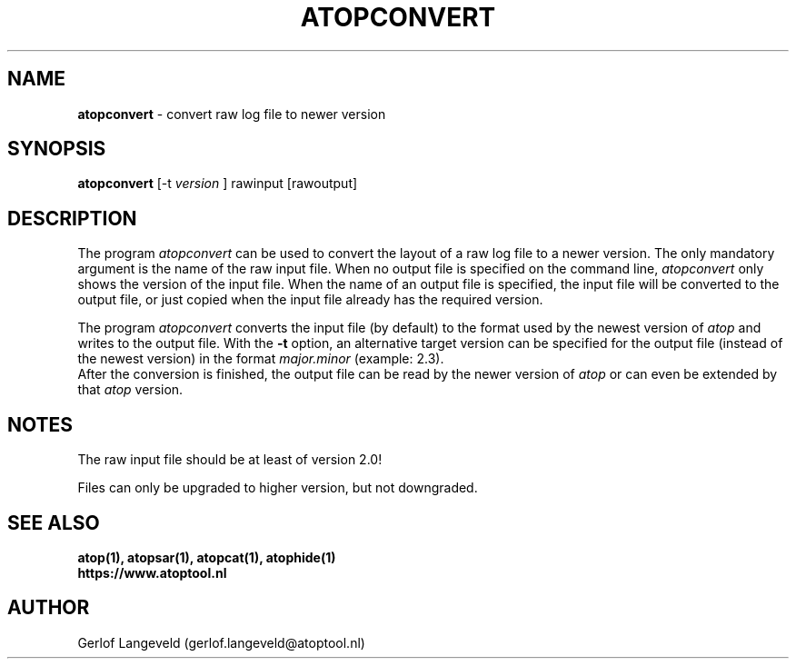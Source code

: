 .TH ATOPCONVERT 1 "December 2022" "Linux"
.SH NAME
.B atopconvert
- convert raw log file to newer version
.SH SYNOPSIS
.P
.B atopconvert
[\-t
.I version
] rawinput [rawoutput]
.P
.SH DESCRIPTION
The program
.I atopconvert
can be used to convert the layout of a raw log file to a newer version.
The only mandatory argument is the name of the raw input file. When no
output file is specified on the command line, 
.I atopconvert
only shows the version of the input file.
When the name of an output file is specified, the input file will
be converted to the output file, or just copied when the input file
already has the required version.

The program
.I atopconvert
converts the input file (by default) to the format used by the
newest version of
.I atop
and writes to the output file. With the
.B -t
option, an alternative target version can be specified for the output file
(instead of the newest version) in the format
.I major.minor
(example: 2.3).
.br
After the conversion is finished, the output file can be read by
the newer version of
.I atop
or can even be extended by that
.I atop
version.
.SH NOTES
The raw input file should be at least of version 2.0!

Files can only be upgraded to higher version, but not downgraded.
.SH SEE ALSO
.B atop(1),
.B atopsar(1),
.B atopcat(1),
.B atophide(1)
.br
.B https://www.atoptool.nl
.SH AUTHOR
Gerlof Langeveld (gerlof.langeveld@atoptool.nl)

